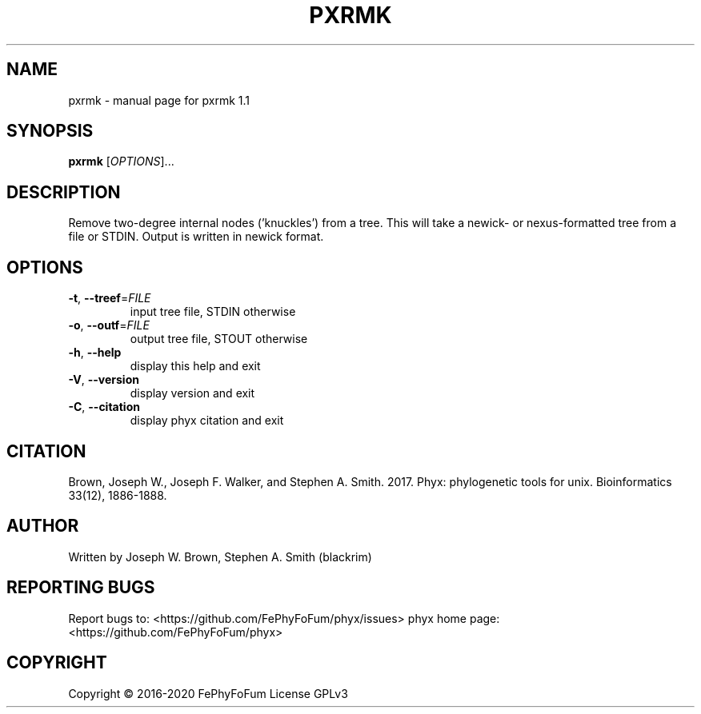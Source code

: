 .\" DO NOT MODIFY THIS FILE!  It was generated by help2man 1.47.6.
.TH PXRMK "1" "December 2019" "pxrmk 1.1" "User Commands"
.SH NAME
pxrmk \- manual page for pxrmk 1.1
.SH SYNOPSIS
.B pxrmk
[\fI\,OPTIONS\/\fR]...
.SH DESCRIPTION
Remove two\-degree internal nodes ('knuckles') from a tree.
This will take a newick\- or nexus\-formatted tree from a file or STDIN.
Output is written in newick format.
.SH OPTIONS
.TP
\fB\-t\fR, \fB\-\-treef\fR=\fI\,FILE\/\fR
input tree file, STDIN otherwise
.TP
\fB\-o\fR, \fB\-\-outf\fR=\fI\,FILE\/\fR
output tree file, STOUT otherwise
.TP
\fB\-h\fR, \fB\-\-help\fR
display this help and exit
.TP
\fB\-V\fR, \fB\-\-version\fR
display version and exit
.TP
\fB\-C\fR, \fB\-\-citation\fR
display phyx citation and exit
.SH CITATION
Brown, Joseph W., Joseph F. Walker, and Stephen A. Smith. 2017. Phyx: phylogenetic tools for unix. Bioinformatics 33(12), 1886-1888.
.SH AUTHOR
Written by Joseph W. Brown, Stephen A. Smith (blackrim)
.SH "REPORTING BUGS"
Report bugs to: <https://github.com/FePhyFoFum/phyx/issues>
phyx home page: <https://github.com/FePhyFoFum/phyx>
.SH COPYRIGHT
Copyright \(co 2016\-2020 FePhyFoFum
License GPLv3
